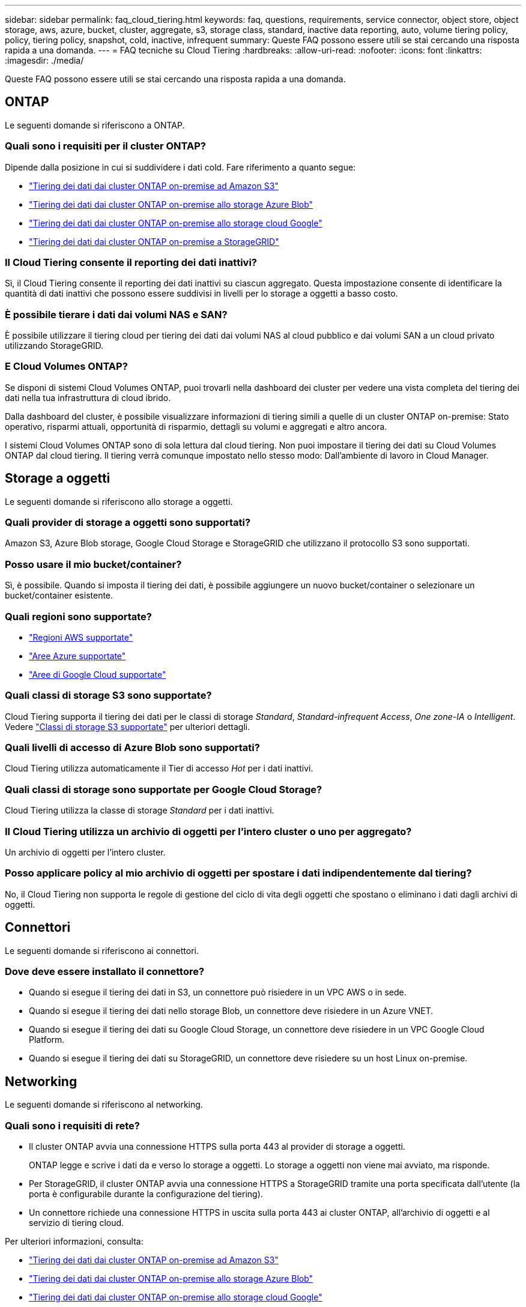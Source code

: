 ---
sidebar: sidebar 
permalink: faq_cloud_tiering.html 
keywords: faq, questions, requirements, service connector, object store, object storage, aws, azure, bucket, cluster, aggregate, s3, storage class, standard, inactive data reporting, auto, volume tiering policy, policy, tiering policy, snapshot, cold, inactive, infrequent 
summary: Queste FAQ possono essere utili se stai cercando una risposta rapida a una domanda. 
---
= FAQ tecniche su Cloud Tiering
:hardbreaks:
:allow-uri-read: 
:nofooter: 
:icons: font
:linkattrs: 
:imagesdir: ./media/


[role="lead"]
Queste FAQ possono essere utili se stai cercando una risposta rapida a una domanda.



== ONTAP

Le seguenti domande si riferiscono a ONTAP.



=== Quali sono i requisiti per il cluster ONTAP?

Dipende dalla posizione in cui si suddividere i dati cold. Fare riferimento a quanto segue:

* link:task_tiering_onprem_aws.html#preparing-your-ontap-clusters["Tiering dei dati dai cluster ONTAP on-premise ad Amazon S3"]
* link:task_tiering_onprem_azure.html#preparing-your-ontap-clusters["Tiering dei dati dai cluster ONTAP on-premise allo storage Azure Blob"]
* link:task_tiering_onprem_gcp.html#preparing-your-ontap-clusters["Tiering dei dati dai cluster ONTAP on-premise allo storage cloud Google"]
* link:task_tiering_onprem_storagegrid.html#preparing-your-ontap-clusters["Tiering dei dati dai cluster ONTAP on-premise a StorageGRID"]




=== Il Cloud Tiering consente il reporting dei dati inattivi?

Sì, il Cloud Tiering consente il reporting dei dati inattivi su ciascun aggregato. Questa impostazione consente di identificare la quantità di dati inattivi che possono essere suddivisi in livelli per lo storage a oggetti a basso costo.



=== È possibile tierare i dati dai volumi NAS e SAN?

È possibile utilizzare il tiering cloud per tiering dei dati dai volumi NAS al cloud pubblico e dai volumi SAN a un cloud privato utilizzando StorageGRID.



=== E Cloud Volumes ONTAP?

Se disponi di sistemi Cloud Volumes ONTAP, puoi trovarli nella dashboard dei cluster per vedere una vista completa del tiering dei dati nella tua infrastruttura di cloud ibrido.

Dalla dashboard del cluster, è possibile visualizzare informazioni di tiering simili a quelle di un cluster ONTAP on-premise: Stato operativo, risparmi attuali, opportunità di risparmio, dettagli su volumi e aggregati e altro ancora.

I sistemi Cloud Volumes ONTAP sono di sola lettura dal cloud tiering. Non puoi impostare il tiering dei dati su Cloud Volumes ONTAP dal cloud tiering. Il tiering verrà comunque impostato nello stesso modo: Dall'ambiente di lavoro in Cloud Manager.



== Storage a oggetti

Le seguenti domande si riferiscono allo storage a oggetti.



=== Quali provider di storage a oggetti sono supportati?

Amazon S3, Azure Blob storage, Google Cloud Storage e StorageGRID che utilizzano il protocollo S3 sono supportati.



=== Posso usare il mio bucket/container?

Sì, è possibile. Quando si imposta il tiering dei dati, è possibile aggiungere un nuovo bucket/container o selezionare un bucket/container esistente.



=== Quali regioni sono supportate?

* link:reference_aws_support.html["Regioni AWS supportate"]
* link:reference_azure_support.html["Aree Azure supportate"]
* link:reference_google_support.html["Aree di Google Cloud supportate"]




=== Quali classi di storage S3 sono supportate?

Cloud Tiering supporta il tiering dei dati per le classi di storage _Standard_, _Standard-infrequent Access_, _One zone-IA_ o _Intelligent_. Vedere link:reference_aws_support.html["Classi di storage S3 supportate"] per ulteriori dettagli.



=== Quali livelli di accesso di Azure Blob sono supportati?

Cloud Tiering utilizza automaticamente il Tier di accesso _Hot_ per i dati inattivi.



=== Quali classi di storage sono supportate per Google Cloud Storage?

Cloud Tiering utilizza la classe di storage _Standard_ per i dati inattivi.



=== Il Cloud Tiering utilizza un archivio di oggetti per l'intero cluster o uno per aggregato?

Un archivio di oggetti per l'intero cluster.



=== Posso applicare policy al mio archivio di oggetti per spostare i dati indipendentemente dal tiering?

No, il Cloud Tiering non supporta le regole di gestione del ciclo di vita degli oggetti che spostano o eliminano i dati dagli archivi di oggetti.



== Connettori

Le seguenti domande si riferiscono ai connettori.



=== Dove deve essere installato il connettore?

* Quando si esegue il tiering dei dati in S3, un connettore può risiedere in un VPC AWS o in sede.
* Quando si esegue il tiering dei dati nello storage Blob, un connettore deve risiedere in un Azure VNET.
* Quando si esegue il tiering dei dati su Google Cloud Storage, un connettore deve risiedere in un VPC Google Cloud Platform.
* Quando si esegue il tiering dei dati su StorageGRID, un connettore deve risiedere su un host Linux on-premise.




== Networking

Le seguenti domande si riferiscono al networking.



=== Quali sono i requisiti di rete?

* Il cluster ONTAP avvia una connessione HTTPS sulla porta 443 al provider di storage a oggetti.
+
ONTAP legge e scrive i dati da e verso lo storage a oggetti. Lo storage a oggetti non viene mai avviato, ma risponde.

* Per StorageGRID, il cluster ONTAP avvia una connessione HTTPS a StorageGRID tramite una porta specificata dall'utente (la porta è configurabile durante la configurazione del tiering).
* Un connettore richiede una connessione HTTPS in uscita sulla porta 443 ai cluster ONTAP, all'archivio di oggetti e al servizio di tiering cloud.


Per ulteriori informazioni, consulta:

* link:task_tiering_onprem_aws.html["Tiering dei dati dai cluster ONTAP on-premise ad Amazon S3"]
* link:task_tiering_onprem_azure.html["Tiering dei dati dai cluster ONTAP on-premise allo storage Azure Blob"]
* link:task_tiering_onprem_gcp.html["Tiering dei dati dai cluster ONTAP on-premise allo storage cloud Google"]
* link:task_tiering_onprem_storagegrid.html["Tiering dei dati dai cluster ONTAP on-premise a StorageGRID"]




== Permessi

Le seguenti domande si riferiscono alle autorizzazioni.



=== Quali autorizzazioni sono richieste in AWS?

Sono necessarie le autorizzazioni link:task_tiering_onprem_aws#preparing-amazon-s3["Per gestire il bucket S3"].



=== Quali autorizzazioni sono richieste in Azure?

Non sono necessarie autorizzazioni aggiuntive al di fuori delle autorizzazioni necessarie per Cloud Manager.



=== Quali autorizzazioni sono richieste in Google Cloud Platform?

Le autorizzazioni di amministrazione dello storage sono necessarie per un account di servizio che dispone di chiavi di accesso allo storage.



=== Quali autorizzazioni sono richieste per StorageGRID?

link:task_tiering_onprem_storagegrid.html#preparing-storagegrid["Sono necessarie le autorizzazioni S3"].
